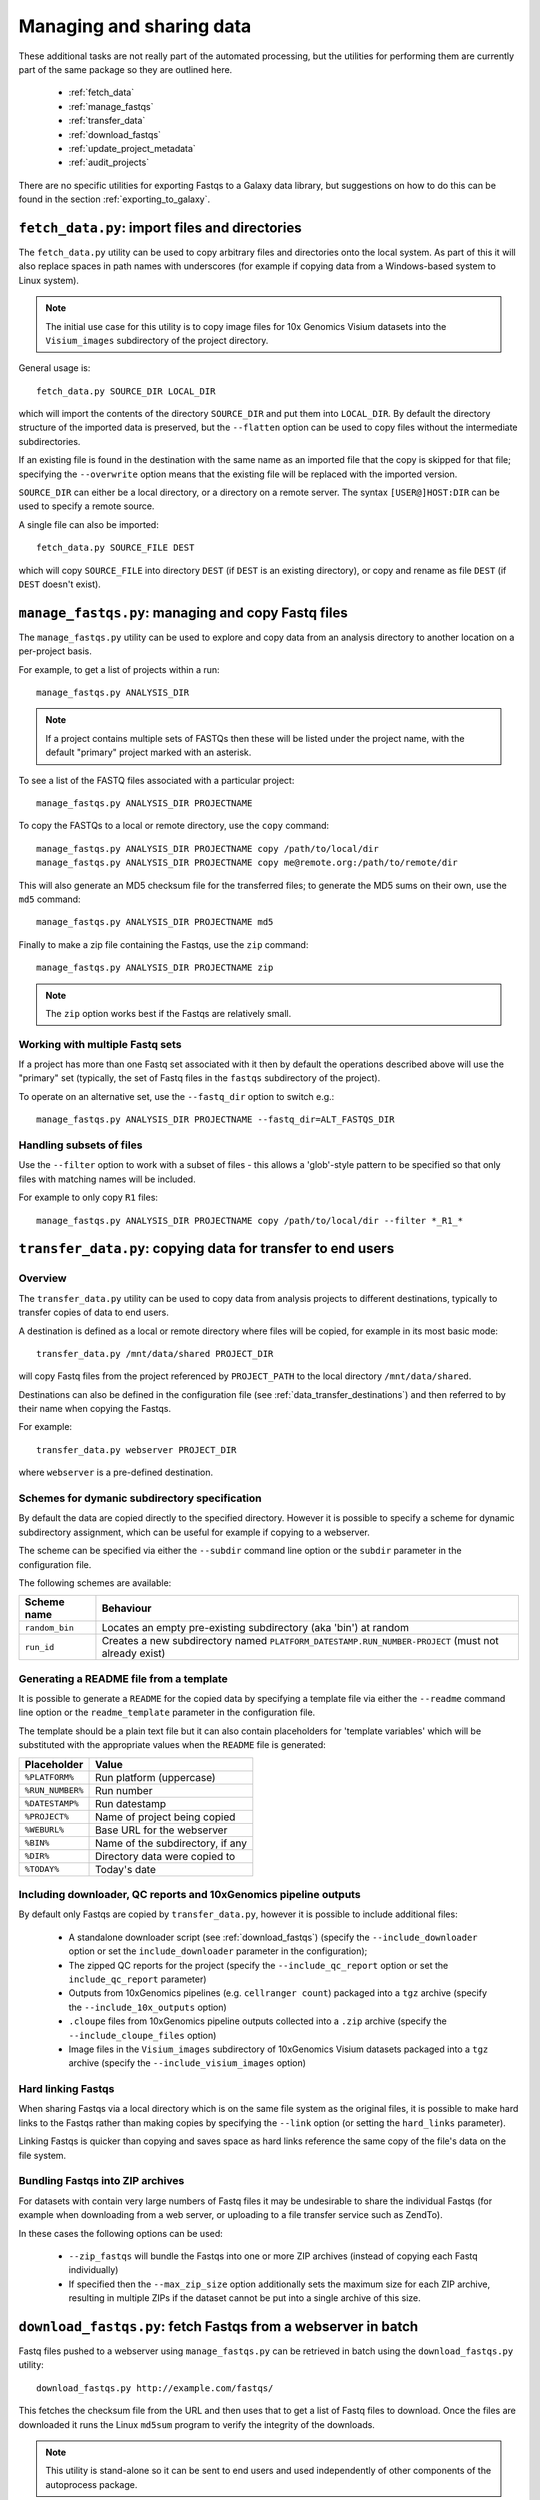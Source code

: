 Managing and sharing data
=========================

These additional tasks are not really part of the automated processing, but
the utilities for performing them are currently part of the same package so
they are outlined here.

 * :ref:`fetch_data`
 * :ref:`manage_fastqs`
 * :ref:`transfer_data`
 * :ref:`download_fastqs`
 * :ref:`update_project_metadata`
 * :ref:`audit_projects`

There are no specific utilities for exporting Fastqs to a Galaxy data
library, but suggestions on how to do this can be found in the section
:ref:`exporting_to_galaxy`.

.. _fetch_data:

``fetch_data.py``: import files and directories
***********************************************

The ``fetch_data.py`` utility can be used to copy arbitrary files and
directories onto the local system. As part of this it will also replace
spaces in path names with underscores (for example if copying data
from a Windows-based system to Linux system).

.. note::

   The initial use case for this utility is to copy image files for 10x
   Genomics Visium datasets into the ``Visium_images`` subdirectory of
   the project directory.

General usage is:

::

   fetch_data.py SOURCE_DIR LOCAL_DIR

which will import the contents of the directory ``SOURCE_DIR`` and
put them into ``LOCAL_DIR``. By default the directory structure of the
imported data is preserved, but the ``--flatten`` option can be
used to copy files without the intermediate subdirectories.

If an existing file is found in the destination with the same name as
an imported file that the copy is skipped for that file; specifying the
``--overwrite`` option means that the existing file will be replaced
with the imported version.

``SOURCE_DIR`` can either be a local directory, or a directory on a
remote server. The syntax ``[USER@]HOST:DIR`` can be used to specify
a remote source.

A single file can also be imported:

::

   fetch_data.py SOURCE_FILE DEST

which will copy ``SOURCE_FILE`` into directory ``DEST`` (if ``DEST``
is an existing directory), or copy and rename as file ``DEST`` (if
``DEST`` doesn't exist).

.. _manage_fastqs:

``manage_fastqs.py``: managing and copy Fastq files
***************************************************

The ``manage_fastqs.py`` utility can be used to explore and copy data from
an analysis directory to another location on a per-project basis.

For example, to get a list of projects within a run::

    manage_fastqs.py ANALYSIS_DIR

.. note::

   If a project contains multiple sets of FASTQs then these
   will be listed under the project name, with the default
   "primary" project marked with an asterisk.

To see a list of the FASTQ files associated with a particular project::

    manage_fastqs.py ANALYSIS_DIR PROJECTNAME

To copy the FASTQs to a local or remote directory, use the ``copy`` command::

    manage_fastqs.py ANALYSIS_DIR PROJECTNAME copy /path/to/local/dir
    manage_fastqs.py ANALYSIS_DIR PROJECTNAME copy me@remote.org:/path/to/remote/dir

This will also generate an MD5 checksum file for the transferred files; to
generate the MD5 sums on their own, use the ``md5`` command::

    manage_fastqs.py ANALYSIS_DIR PROJECTNAME md5

Finally to make a zip file containing the Fastqs, use the ``zip`` command::

    manage_fastqs.py ANALYSIS_DIR PROJECTNAME zip

.. note::

    The ``zip`` option works best if the Fastqs are relatively small.

Working with multiple Fastq sets
--------------------------------

If a project has more than one Fastq set associated with it then by
default the operations described above will use the "primary" set
(typically, the set of Fastq files in the ``fastqs`` subdirectory
of the project).

To operate on an alternative set, use the ``--fastq_dir`` option to
switch e.g.::

    manage_fastqs.py ANALYSIS_DIR PROJECTNAME --fastq_dir=ALT_FASTQS_DIR

Handling subsets of files
-------------------------

Use the ``--filter`` option to work with a subset of files - this allows a
'glob'-style pattern to be specified so that only files with matching names
will be included.

For example to only copy ``R1`` files::

    manage_fastqs.py ANALYSIS_DIR PROJECTNAME copy /path/to/local/dir --filter *_R1_*

.. _transfer_data:

``transfer_data.py``: copying data for transfer to end users
************************************************************

Overview
--------

The ``transfer_data.py`` utility can be used to copy data from analysis
projects to different destinations, typically to transfer copies of
data to end users.

A destination is defined as a local or remote directory where files
will be copied, for example in its most basic mode:

::

    transfer_data.py /mnt/data/shared PROJECT_DIR

will copy Fastq files from the project referenced by ``PROJECT_PATH`` to
the local directory ``/mnt/data/shared``.

Destinations can also be defined in the configuration file (see
:ref:`data_transfer_destinations`) and then referred to by their
name when copying the Fastqs.

For example:

::

    transfer_data.py webserver PROJECT_DIR

where ``webserver`` is a pre-defined destination.

Schemes for dymanic subdirectory specification
----------------------------------------------

By default the data are copied directly to the specified directory.
However it is possible to specify a scheme for dynamic subdirectory
assignment, which can be useful for example if copying to a
webserver.

The scheme can be specified via either the ``--subdir`` command line
option or the ``subdir`` parameter in the configuration file.

The following schemes are available:

==============  ==========================================
Scheme name     Behaviour
==============  ==========================================
``random_bin``  Locates an empty pre-existing subdirectory
                (aka 'bin') at random
``run_id``      Creates a new subdirectory named
                ``PLATFORM_DATESTAMP.RUN_NUMBER-PROJECT``
                (must not already exist)
==============  ==========================================

Generating a README file from a template
----------------------------------------

It is possible to generate a ``README`` for the copied data by
specifying a template file via either the ``--readme`` command line
option or the ``readme_template`` parameter in the configuration
file.

The template should be a plain text file but it can also contain
placeholders for 'template variables' which will be substituted with
the appropriate values when the ``README`` file is generated:

================  =================================
Placeholder       Value
================  =================================
``%PLATFORM%``    Run platform (uppercase)
``%RUN_NUMBER%``  Run number
``%DATESTAMP%``   Run datestamp
``%PROJECT%``     Name of project being copied
``%WEBURL%``      Base URL for the webserver
``%BIN%``         Name of the subdirectory, if any
``%DIR%``         Directory data were copied to
``%TODAY%``       Today's date
================  =================================

Including downloader, QC reports and 10xGenomics pipeline outputs
-----------------------------------------------------------------

By default only Fastqs are copied by ``transfer_data.py``, however it
is possible to include additional files:

 * A standalone downloader script (see :ref:`download_fastqs`)
   (specify the ``--include_downloader`` option or set the
   ``include_downloader`` parameter in the configuration);
 * The zipped QC reports for the project (specify the
   ``--include_qc_report`` option or set the ``include_qc_report``
   parameter)
 * Outputs from 10xGenomics pipelines (e.g. ``cellranger count``)
   packaged into a ``tgz`` archive (specify the
   ``--include_10x_outputs`` option)
 * ``.cloupe`` files from 10xGenomics pipeline outputs collected
   into a ``.zip`` archive (specify the ``--include_cloupe_files``
   option)
 * Image files in the ``Visium_images`` subdirectory of 10xGenomics
   Visium datasets packaged into a ``tgz`` archive (specify the
   ``--include_visium_images`` option)

Hard linking Fastqs
-------------------

When sharing Fastqs via a local directory which is on the same file
system as the original files, it is possible to make hard links to
the Fastqs rather than making copies by specifying the ``--link``
option (or setting the ``hard_links`` parameter).

Linking Fastqs is quicker than copying and saves space as hard links
reference the same copy of the file's data on the file system.

Bundling Fastqs into ZIP archives
---------------------------------

For datasets with contain very large numbers of Fastq files it may
be undesirable to share the individual Fastqs (for example when
downloading from a web server, or uploading to a file transfer
service such as ZendTo).

In these cases the following options can be used:

 * ``--zip_fastqs`` will bundle the Fastqs into one or more ZIP
   archives (instead of copying each Fastq individually)
 * If specified then the ``--max_zip_size`` option additionally
   sets the maximum size for each ZIP archive, resulting in multiple
   ZIPs if the dataset cannot be put into a single archive of this
   size.

.. _download_fastqs:

``download_fastqs.py``: fetch Fastqs from a webserver in batch
**************************************************************

Fastq files pushed to a webserver using ``manage_fastqs.py`` can be retrieved
in batch using the ``download_fastqs.py`` utility::

     download_fastqs.py http://example.com/fastqs/

This fetches the checksum file from the URL and then uses that to get a
list of Fastq files to download. Once the files are downloaded it runs
the Linux ``md5sum`` program to verify the integrity of the downloads.

.. note::

   This utility is stand-alone so it can be sent to end users and
   used independently of other components of the autoprocess package.

.. _update_project_metadata:

``update_project_metadata.py``: manage metadata associated with a project
*************************************************************************

The projects within a run each have a file called ``README.info`` which is
used to hold metadata about that project (for example, user, PI, organism,
library type and so on).

Use the ``update_project_metadata.py`` utility to check and update the
metadata associated with a project, for example to update the PI::

    update_project_metadata.py ANALYSIS_DIR PROJECT -u PI="Andrew Jones"

.. note::

    Project directories created using very old versions of ``auto_process``,
    or predating the automated processing system, might not have metadata
    files. To create one use::

        update_project_metadata.py ANALYSIS_DIR PROJECT -i

    before using ``-u`` to populate the fields.

.. _audit_projects:

``audit_projects.py``: auditing disk usage for multiple runs
************************************************************

Collections of runs that are copied to an 'archive' location via the
``archive`` function of ``auto_process.py`` will form a directory structure
of the form::

    ARCHIVE_DIR/
      |
      +--- 2015/
            |
            +--- hiseq/
                  |
                  +--- 150429_HISEQ_XXYYY_12345BB_analysis/
                  |
                  +--- 150408_HISEQ_XXYYY_67890CC_analysis/
                  |
                  .

Within each run dir there will be one or more project directories.

The projects can be audited according to PI and disk usage using the
``audit_projects.py`` utility, for example::

    audit_projects.py ARCHIVE_DIR/2015/hiseq/

Multiple directories can be specified, e.g.::

    audit_projects.py ARCHIVE_DIR/2015/hiseq/ ARCHIVE_DIR/2014/hiseq/

This will print out a summary of usage for each PI, e.g.::

    Summary (PI, # of projects, total usage):
    =========================================
    Peter Brooks	12	3.7T
    Trevor Smith	8	2.3T
    Donald Raymond	6	2.2T
    ...
    Total usage	164	22.3T

plus a breakdown of the usage for each of the projects belonging to each
PI, for example::

    Breakdown by PI/project:
    ========================
    Peter Brooks:
	150121_HISEQ001_0123_ABCD123XX:	SteveAustin	128.1G
	150306_HISEQ001_0234_ABCD123XX:	MartinLouis	159.7G
	150415_HISEQ001_0345_ABCD123XX:	MartinLouis	72.8G
        ...

There is also a summary of the amount of space used for storing the
'undetermined' read data, for each run.

.. note::

   The disk usage for each file is calculated by using Python's ``os.lstat``
   function to get the number of 512-byte blocks per file. The total usage
   is then the sum of all the files and directories.

   However these values can differ from the sizes returned by the Linux
   ``du`` program, for various reasons including using a different block
   size (e.g. ``du`` uses 1024-byte blocks). So the returned values should
   not be treated as absolutes.

.. _exporting_to_galaxy:

Exporting Fastqs to a data library in a local Galaxy instance
*************************************************************

Upload of Fastq files from a run into a data library on a Galaxy instance
can be performed using the ``nebulizer`` utility.

.. note::

   You will need access to an admin account on the target Galaxy
   server to create and add to the data libraries.

The ``create_library`` and ``create_library_folder`` commands can be used
to make the target data library and folder, if these don't already exist -
for example:

::

    nebulizer create_library MyGalaxy "MISEQ_190626#26" \
        --description "Data from MISEQ run 26 datestamp 190626"
    nebulizer create_library_folder MyGalaxy "MISEQ_190626#26/Fastqs"

would create a data library called *MISEQ_190626#26* on the *MyGalaxy*
instance, and a new folder called *Fastqs* within that library.

Then the ``add_library_datasets`` command can be used to upload Fastqs
to the library.

To upload files from the local system to the server:

::

    nebulizer add_library_datasets MyGalaxy /path/to/fastqs/PB_S1_R1_001.fastq.gz ...

If the files are on the same system as the Galaxy server then the
``--server`` option can be used, for example:

::

    nebulizer add_library_datasets mygalaxy --server Data_Library/Fastqs /path/to/fastqs/on/server/PB_S1_R1_001.fastq.gz ...

It is possible in this case to get Galaxy to create links to the Fastqs
(rather than making copies) which can potentially save time and disk
space, by including the ``--link`` option:

::

    nebulizer add_library_datasets mygalaxy --server --link Data_Library/Fastqs /path/to/fastqs/on/server/PB_S1_R1_001.fastq

.. warning::

   Making links only seems to work for uncompressed Fastq files.

For information on ``nebulizer`` see
https://nebulizer.readthedocs.io/en/latest/
